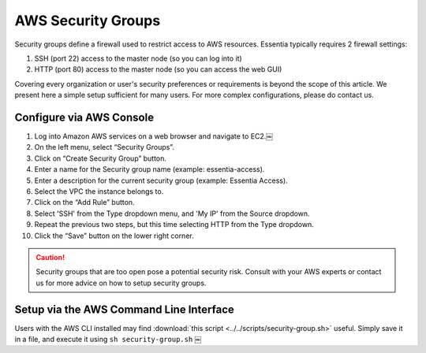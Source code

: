 AWS Security Groups
-------------------

Security groups define a firewall used to restrict access to AWS resources.
Essentia typically requires 2 firewall settings:

1. SSH (port 22) access to the master node (so you can log into it)
2. HTTP (port 80) access to the master node (so you can access the web GUI)

Covering every organization or user's security preferences or requirements is
beyond the scope of this article.  We present here a simple setup sufficient
for many users.  For more complex configurations, please do contact us.


Configure via AWS Console
~~~~~~~~~~~~~~~~~~~~~~~~~

#. Log into Amazon AWS services on a web browser and navigate to EC2.￼
#. On the left menu, select “Security Groups”.
#. Click on “Create Security Group” button.
#. Enter a name for the Security group name (example: essentia-access).
#. Enter a description for the current security group (example: Essentia
   Access).
#. Select the VPC the instance belongs to.
#. Click on the “Add Rule” button.
#. Select 'SSH' from the Type dropdown menu, and 'My IP' from the Source dropdown.
#. Repeat the previous two steps, but this time selecting HTTP from the Type dropdown.
#. Click the “Save” button on the lower right corner.

.. caution::

    Security groups that are too open pose a potential security risk. Consult with your AWS experts or contact us
    for more advice on how to setup security groups.


Setup via the AWS Command Line Interface
~~~~~~~~~~~~~~~~~~~~~~~~~~~~~~~~~~~~~~~~

Users with the AWS CLI installed may find :download:`this script <../../scripts/security-group.sh>` useful.
Simply save it in a file, and execute it using ``sh security-group.sh``
￼